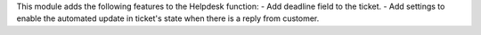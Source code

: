 This module adds the following features to the Helpdesk function:
- Add deadline field to the ticket.
- Add settings to enable the automated update in ticket's state when there
is a reply from customer.
